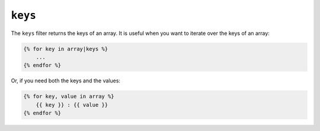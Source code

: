 ``keys``
========

The ``keys`` filter returns the keys of an array. It is useful when you want to
iterate over the keys of an array:

.. code-block:: twig

    {% for key in array|keys %}
        ...
    {% endfor %}
    
Or, if you need both the keys and the values:

.. code-block:: twig

    {% for key, value in array %}
        {{ key }} : {{ value }}
    {% endfor %}
